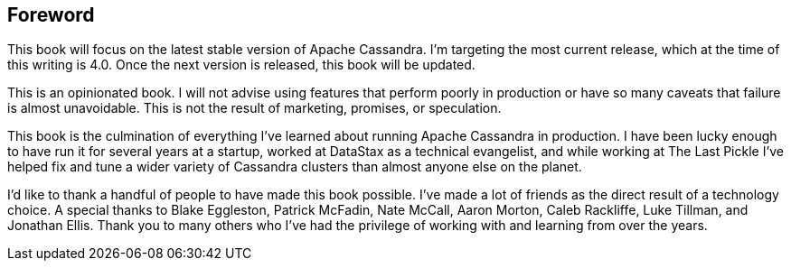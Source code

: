 == Foreword

This book will focus on the latest stable version of Apache Cassandra.  I'm targeting the most current release, which at the time of this writing is 4.0.  Once the next version is released, this book will be updated.

This is an opinionated book.  I will not advise using features that perform poorly in production or have so many caveats that failure is almost unavoidable.  This is not the result of marketing, promises, or speculation.

This book is the culmination of everything I've learned about running Apache Cassandra in production.  I have been lucky enough to have run it for several years at a startup, worked at DataStax as a technical evangelist, and while working at The Last Pickle I've helped fix and tune a wider variety of Cassandra clusters than almost anyone else on the planet.  

I'd like to thank a handful of people to have made this book possible.  I've made a lot of friends as the direct result of a technology choice.  A special thanks to Blake Eggleston, Patrick McFadin, Nate McCall, Aaron Morton, Caleb Rackliffe, Luke Tillman, and Jonathan Ellis.  Thank you to many others who I've had the privilege of working with and learning from over the years.

